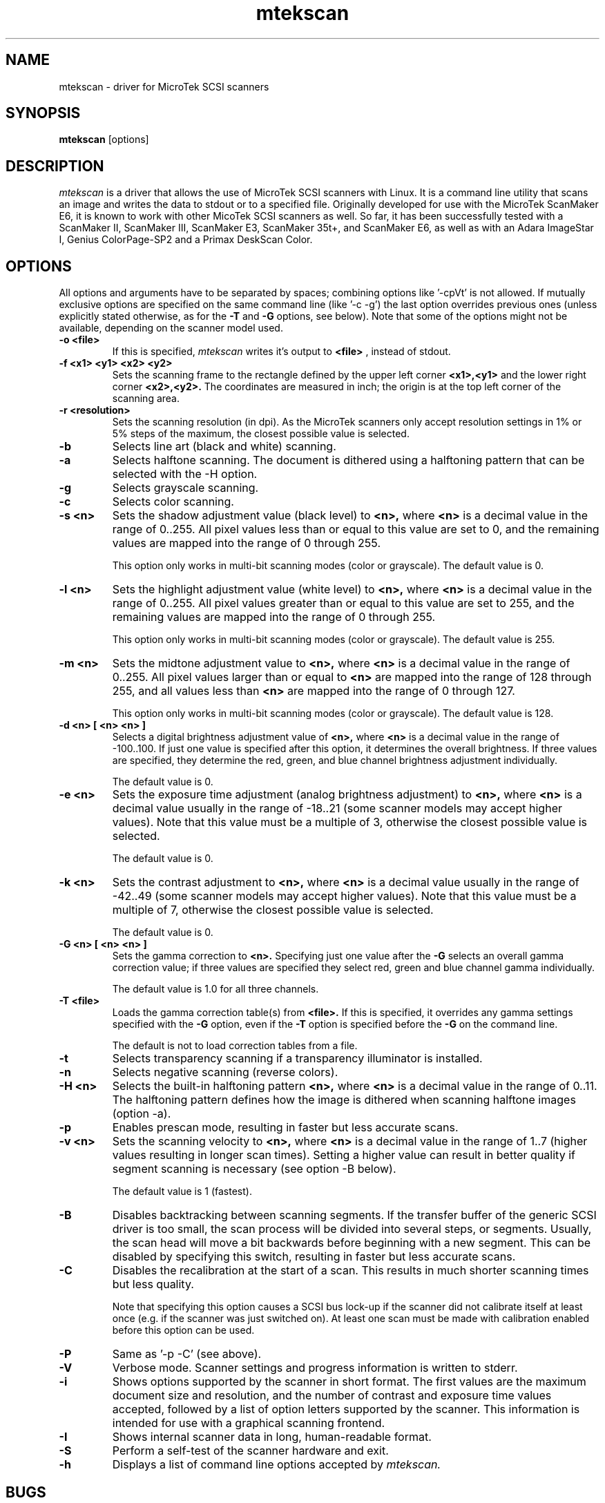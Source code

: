 .TH mtekscan 1 "13 Apr 97" "ffwd" "mtekscan manual"
.IX mtekscan
.SH NAME
mtekscan \- driver for MicroTek SCSI scanners
.SH SYNOPSIS
.B mtekscan
.RB [options]
...

.SH DESCRIPTION
.I mtekscan
is a driver that allows the use of MicroTek SCSI scanners with Linux.
It is a command line utility that scans an image and writes the data
to stdout or to a specified file.
Originally developed for use with the MicroTek ScanMaker E6, it is
known to work with other MicoTek SCSI scanners as well. So far, it has
been successfully tested with a ScanMaker II, ScanMaker III, ScanMaker E3,
ScanMaker 35t+, and ScanMaker E6, as well as with an Adara ImageStar I,
Genius ColorPage-SP2 and a Primax DeskScan Color.

.SH OPTIONS
All options and arguments have to be separated by spaces; combining
options like '-cpVt' is not allowed. If mutually exclusive options
are specified on the same command line (like '-c -g') the last option
overrides previous ones (unless explicitly stated otherwise, as for the
.B -T
and
.B -G
options, see below).
Note that some of the options might not be available, depending on the
scanner model used.

.TP
.B -o <file>
If this is specified,
.I mtekscan
writes it's output to
.B <file>
, instead of stdout.

.TP
.B -f <x1> <y1> <x2> <y2>
Sets the scanning frame to the rectangle defined by the upper left 
corner
.B <x1>,<y1>
and the lower right corner
.B <x2>,<y2>.
The coordinates are measured in inch; the origin is at the top left 
corner of the scanning area.

.TP
.B -r <resolution>
Sets the scanning resolution (in dpi). As the MicroTek scanners only
accept resolution settings in 1% or 5% steps of the maximum, the
closest possible value is selected.

.TP
.B -b
Selects line art (black and white) scanning.

.TP
.B -a
Selects halftone scanning. The document is dithered using a halftoning
pattern that can be selected with the -H option.

.TP
.B -g
Selects grayscale scanning.

.TP
.B -c
Selects color scanning.

.TP
.B -s <n>
Sets the shadow adjustment value (black level) to
.B <n>,
where
.B <n>
is a decimal value in the range of 0..255. All pixel values less than or
equal to this value are set to 0, and the remaining values are mapped
into the range of 0 through 255.

This option only works in multi-bit scanning modes (color or grayscale).
The default value is 0.

.TP
.B -l <n>
Sets the highlight adjustment value (white level) to
.B <n>,
where
.B <n>
is a decimal value in the range of 0..255. All pixel values greater than or
equal to this value are set to 255, and the remaining values are mapped
into the range of 0 through 255.

This option only works in multi-bit scanning modes (color or grayscale).
The default value is 255.

.TP
.B -m <n>
Sets the midtone adjustment value to
.B <n>,
where
.B <n>
is a decimal value in the range of 0..255. All pixel values larger than 
or equal to
.B <n>
are mapped into the range of 128 through 255, and all values less than
.B <n>
are mapped into the range of 0 through 127.

This option only works in multi-bit scanning modes (color or grayscale).
The default value is 128.

.TP
.B -d <n> [ <n> <n> ]
Selects a digital brightness adjustment value of
.B <n>,
where
.B <n>
is a
decimal value in the range of -100..100. If just one value is specified
after this option, it determines the overall brightness. If three values
are specified, they determine the red, green, and blue channel brightness
adjustment individually.

The default value is 0.

.TP
.B -e <n>
Sets the exposure time adjustment (analog brightness adjustment) to
.B <n>,
where
.B <n>
is a decimal value usually in the range of -18..21 (some scanner models
may accept higher values). Note that this value must be a multiple of 3,
otherwise the closest possible value is selected.

The default value is 0.

.TP
.B -k <n>
Sets the contrast adjustment to
.B <n>,
where
.B <n>
is a decimal value usually in the range of -42..49 (some scanner models 
may accept higher values). Note that this value must be a multiple of 7,
otherwise the closest possible value is selected.

The default value is 0.

.TP
.B -G <n> [ <n> <n> ]
Sets the gamma correction to
.B <n>.
Specifying just one value after the
.B -G
selects an overall gamma correction value; if three values are specified
they select red, green and blue channel gamma individually.

The default value is 1.0 for all three channels.

.TP
.B -T <file>
Loads the gamma correction table(s) from
.B <file>.
If this is specified, it overrides any gamma settings specified with
the
.B -G
option, even if the
.B -T
option is specified before the
.B -G
on the command line.

The default is not to load correction tables from a file.

.TP
.B -t
Selects transparency scanning if a transparency illuminator is installed.

.TP
.B -n
Selects negative scanning (reverse colors).

.TP
.B -H <n>
Selects the built-in halftoning pattern
.B <n>,
where
.B <n>
is a decimal value in the range of 0..11. The halftoning pattern defines
how the image is dithered when scanning halftone images (option -a).

.TP
.B -p
Enables prescan mode, resulting in faster but less accurate scans.

.TP
.B -v <n>
Sets the scanning velocity to
.B <n>,
where
.B <n>
is a decimal value in the range of 1..7 (higher values resulting in
longer scan times). Setting a higher value can result in better quality
if segment scanning is necessary (see option -B below).

The default value is 1 (fastest).

.TP
.B -B
Disables backtracking between scanning segments. If the transfer buffer
of the generic SCSI driver is too small, the scan process will be divided
into several steps, or segments. Usually, the scan head will move a bit
backwards before beginning with a new segment. This can be disabled by
specifying this switch, resulting in faster but less accurate scans.

.TP
.B -C
Disables the recalibration at the start of a scan. This results in much
shorter scanning times but less quality.

Note that specifying this option causes a SCSI bus lock-up if the scanner
did not calibrate itself at least once (e.g. if the scanner was just
switched on). At least one scan must be made with calibration enabled
before this option can be used.

.TP
.B -P
Same as '-p -C' (see above).

.TP
.B -V
Verbose mode. Scanner settings and progress information is written to stderr.

.TP
.B -i
Shows options supported by the scanner in short format. The first values
are the maximum document size and resolution, and the number of contrast
and exposure time values accepted, followed by a list of option letters
supported by the scanner. This information is intended for use with
a graphical scanning frontend.

.TP
.B -I
Shows internal scanner data in long, human-readable format.

.TP
.B -S
Perform a self-test of the scanner hardware and exit.

.TP
.B -h
Displays a list of command line options accepted by
.I mtekscan.

.SH BUGS
.I mtekscan
can cause kernel panics, system crashes, SCSI bus lock-ups and various
other nasty things. Really.
Selecting a negative brightness value with the -d option produces strange
(and definitely wrong) results, at least on a ScanMaker E6. Specifying
different brightness adjustment values for the red, green, and blue
channels does not have the desired effect but just affects the overall
brightness (again, at least on an E6). And probably there's a thousand
more.

.SH AUTHOR
.I mtekscan
is Copyright (C) 1996, 1997 by Jan Schoenepauck, <schoenep@uni-wuppertal.de>. 
Some Parts of the program were taken from the muscan driver for Mustek
scanners by Torsten Eichner <eichner@rhrk.uni-kl.de>.
The code for the three-pass scanner support is heavily based on a patch
by Warwick Allison <warwick@cs.uq.edu.au>.
